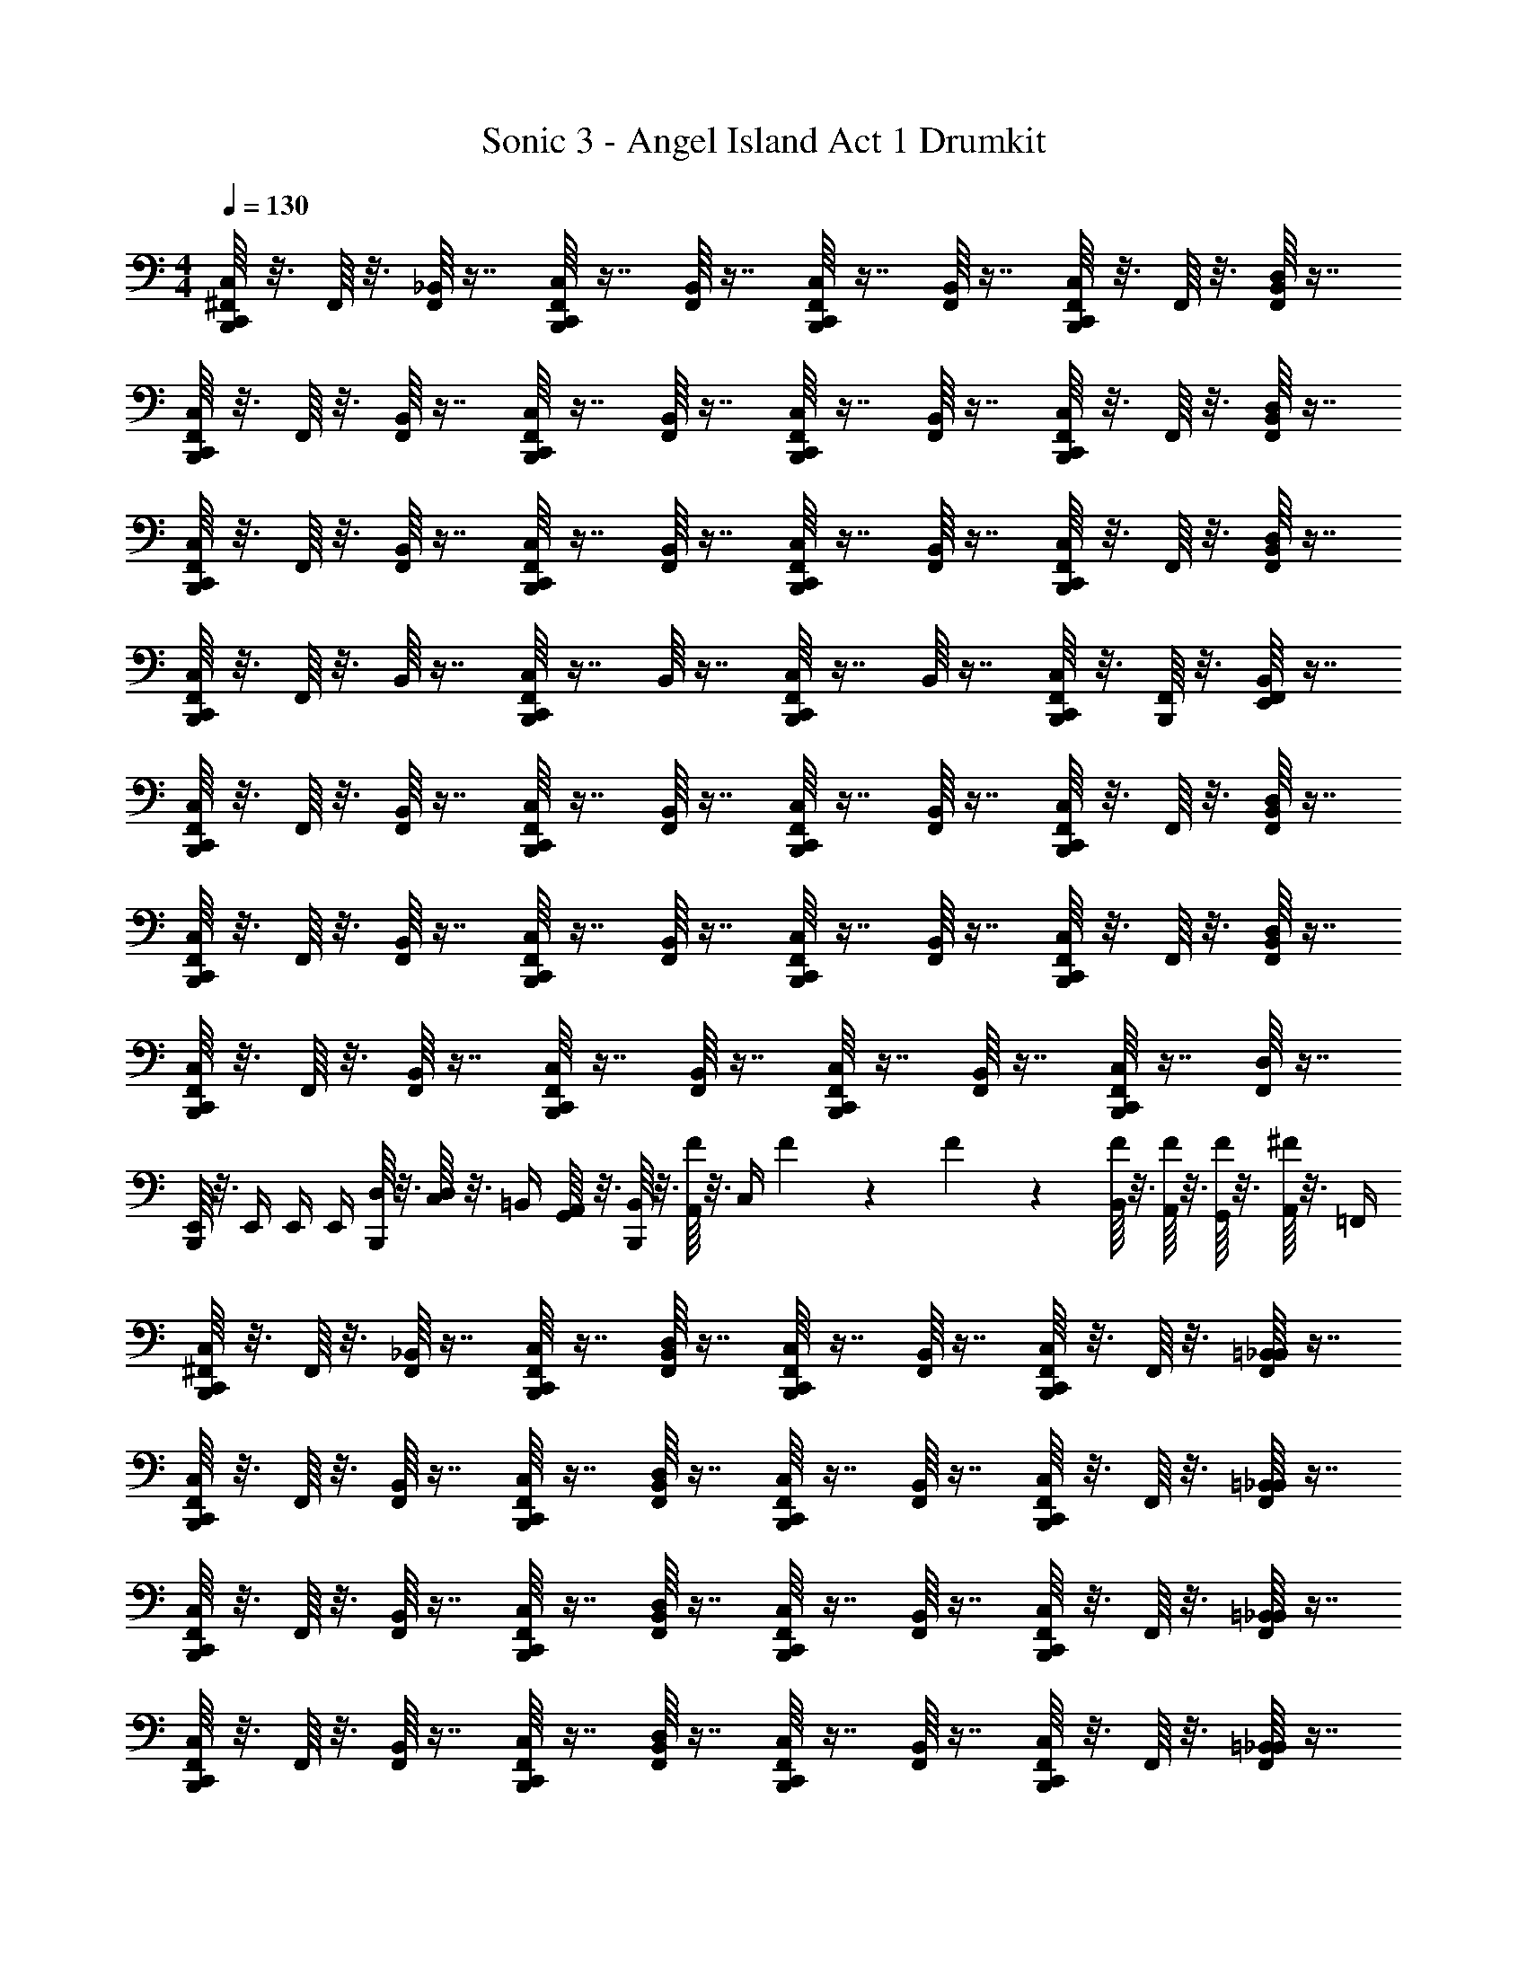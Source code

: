 X: 1
T: Sonic 3 - Angel Island Act 1 Drumkit
Z: ABC Generated by Starbound Composer v0.8.6
L: 1/4
M: 4/4
Q: 1/4=130
K: C
[^F,,/16B,,,/16C,,/C,/] z3/16 F,,/16 z3/16 [_B,,/16F,,/] z7/16 [F,,/16B,,,/16C,,/C,/] z7/16 [B,,/16F,,/] z7/16 [F,,/16B,,,/16C,,/C,/] z7/16 [B,,/16F,,/] z7/16 [F,,/16B,,,/16C,,/C,/] z3/16 F,,/16 z3/16 [D,/16B,,/16F,,/] z7/16 
[B,,,/16F,,/16C,,/C,/] z3/16 F,,/16 z3/16 [B,,/16F,,/] z7/16 [B,,,/16F,,/16C,,/C,/] z7/16 [B,,/16F,,/] z7/16 [B,,,/16F,,/16C,,/C,/] z7/16 [B,,/16F,,/] z7/16 [B,,,/16F,,/16C,,/C,/] z3/16 F,,/16 z3/16 [D,/16B,,/16F,,/] z7/16 
[B,,,/16F,,/16C,,/C,/] z3/16 F,,/16 z3/16 [B,,/16F,,/] z7/16 [B,,,/16F,,/16C,,/C,/] z7/16 [B,,/16F,,/] z7/16 [B,,,/16F,,/16C,,/C,/] z7/16 [B,,/16F,,/] z7/16 [B,,,/16F,,/16C,,/C,/] z3/16 F,,/16 z3/16 [B,,/16D,/16F,,/] z7/16 
[B,,,/16F,,/16C,,/C,/] z3/16 F,,/16 z3/16 B,,/16 z7/16 [B,,,/16F,,/16C,,/C,/] z7/16 B,,/16 z7/16 [B,,,/16F,,/16C,,/C,/] z7/16 B,,/16 z7/16 [B,,,/16F,,/16C,,/C,/] z3/16 [B,,,/16F,,/16] z3/16 [B,,/16E,,/16F,,/] z7/16 
[F,,/16B,,,/16C,,/C,/] z3/16 F,,/16 z3/16 [B,,/16F,,/] z7/16 [F,,/16B,,,/16C,,/C,/] z7/16 [B,,/16F,,/] z7/16 [F,,/16B,,,/16C,,/C,/] z7/16 [B,,/16F,,/] z7/16 [F,,/16B,,,/16C,,/C,/] z3/16 F,,/16 z3/16 [D,/16B,,/16F,,/] z7/16 
[B,,,/16F,,/16C,,/C,/] z3/16 F,,/16 z3/16 [B,,/16F,,/] z7/16 [B,,,/16F,,/16C,,/C,/] z7/16 [B,,/16F,,/] z7/16 [B,,,/16F,,/16C,,/C,/] z7/16 [B,,/16F,,/] z7/16 [B,,,/16F,,/16C,,/C,/] z3/16 F,,/16 z3/16 [D,/16B,,/16F,,/] z7/16 
[B,,,/16F,,/16C,,/C,/] z3/16 F,,/16 z3/16 [B,,/16F,,/] z7/16 [B,,,/16F,,/16C,,/C,/] z7/16 [B,,/16F,,/] z7/16 [B,,,/16F,,/16C,,/C,/] z7/16 [B,,/16F,,/] z7/16 [B,,,/16F,,/16C,,/C,/] z7/16 [D,/16F,,/] z7/16 
[B,,,/16E,,/4] z3/16 E,,/4 E,,/4 E,,/4 [B,,,/16D,/4] z3/16 [D,/16C,/4] z3/16 =B,,/4 [G,,/16A,,/4] z3/16 [B,,,/16B,,/4] z3/16 [F/16A,,/4] z3/16 [z/12C,/4] F5/84 z/42 F/18 z/36 [F/16B,,/4] z3/16 [F/16A,,/4] z3/16 [F/16G,,/4] z3/16 [^F/16A,,/4] z3/16 =F,,/4 
[^F,,/16B,,,/16C,,/C,/] z3/16 F,,/16 z3/16 [_B,,/16F,,/] z7/16 [F,,/16B,,,/16C,,/C,/] z7/16 [D,/16B,,/16F,,/] z7/16 [F,,/16B,,,/16C,,/C,/] z7/16 [B,,/16F,,/] z7/16 [F,,/16B,,,/16C,,/C,/] z3/16 F,,/16 z3/16 [=B,,/16_B,,/16F,,/] z7/16 
[F,,/16B,,,/16C,,/C,/] z3/16 F,,/16 z3/16 [B,,/16F,,/] z7/16 [F,,/16B,,,/16C,,/C,/] z7/16 [D,/16B,,/16F,,/] z7/16 [F,,/16B,,,/16C,,/C,/] z7/16 [B,,/16F,,/] z7/16 [F,,/16B,,,/16C,,/C,/] z3/16 F,,/16 z3/16 [=B,,/16_B,,/16F,,/] z7/16 
[F,,/16B,,,/16C,,/C,/] z3/16 F,,/16 z3/16 [B,,/16F,,/] z7/16 [F,,/16B,,,/16C,,/C,/] z7/16 [D,/16B,,/16F,,/] z7/16 [F,,/16B,,,/16C,,/C,/] z7/16 [B,,/16F,,/] z7/16 [F,,/16B,,,/16C,,/C,/] z3/16 F,,/16 z3/16 [=B,,/16_B,,/16F,,/] z7/16 
[F,,/16B,,,/16C,,/C,/] z3/16 F,,/16 z3/16 [B,,/16F,,/] z7/16 [F,,/16B,,,/16C,,/C,/] z7/16 [D,/16B,,/16F,,/] z7/16 [F,,/16B,,,/16C,,/C,/] z7/16 [B,,/16F,,/] z7/16 [F,,/16B,,,/16C,,/C,/] z3/16 F,,/16 z3/16 [=B,,/16_B,,/16F,,/] z7/16 
[F,,/16B,,,/16C,,/C,/] z3/16 F,,/16 z3/16 [B,,/16F,,/] z7/16 [F,,/16B,,,/16C,,/C,/] z7/16 [D,/16B,,/16F,,/] z7/16 [F,,/16B,,,/16C,,/C,/] z7/16 [B,,/16F,,/] z7/16 [F,,/16B,,,/16C,,/C,/] z3/16 F,,/16 z3/16 [=B,,/16_B,,/16F,,/] z7/16 
[F,,/16B,,,/16C,,/C,/] z3/16 F,,/16 z3/16 [B,,/16F,,/] z7/16 [F,,/16B,,,/16C,,/C,/] z7/16 [D,/16B,,/16F,,/] z7/16 [F,,/16B,,,/16C,,/C,/] z7/16 [B,,/16F,,/] z7/16 [F,,/16B,,,/16C,,/C,/] z3/16 F,,/16 z3/16 [=B,,/16_B,,/16F,,/] z7/16 
[F,,/16B,,,/16C,,/C,/] z3/16 F,,/16 z3/16 [B,,/16F,,/] z7/16 [F,,/16B,,,/16C,,/C,/] z7/16 [D,/16B,,/16F,,/] z7/16 [F,,/16B,,,/16C,,/C,/] z7/16 [B,,/16F,,/] z7/16 [F,,/16B,,,/16C,,/C,/] z7/16 F,,/ 
[B,,,/16C,,/C,/] z7/16 F,,/ [B,,,/16C,,/C,/] z7/16 [z7/16F,,/] E,,/16 [E,,/16D,/4] z3/16 [E,,/16C,/4] z3/16 =B,,/4 [E,,/16A,,/4] z3/16 B,,/4 [E,,/16A,,/4] z3/16 [B,,,/16E,,/16C,/4] z3/16 B,,/4 
[B,,,/16F,,/16C,,/C,/] z3/16 F,,/16 z3/16 [_B,,/16F,,/] z7/16 [F,,/16B,,,/16C,,/C,/] z7/16 [D,/16B,,/16F,,/] z7/16 [F,,/16B,,,/16C,,/C,/] z7/16 [B,,/16F,,/] z7/16 [F,,/16B,,,/16C,,/C,/] z3/16 F,,/16 z3/16 [=B,,/16_B,,/16F,,/] z7/16 
[B,,,/16F,,/16C,,/C,/] z3/16 F,,/16 z3/16 [B,,/16F,,/] z7/16 [F,,/16B,,,/16C,,/C,/] z7/16 [D,/16B,,/16F,,/] z7/16 [F,,/16B,,,/16C,,/C,/] z7/16 [B,,/16F,,/] z7/16 [F,,/16B,,,/16C,,/C,/] z3/16 F,,/16 z3/16 [E,,/16B,,/16F,,/] z7/16 
[B,,,/16F,,/16C,,/C,/] z3/16 F,,/16 z3/16 [B,,/16F,,/] z7/16 [F,,/16B,,,/16C,,/C,/] z7/16 [D,/16B,,/16F,,/] z7/16 [F,,/16B,,,/16C,,/C,/] z7/16 [B,,/16F,,/] z7/16 [F,,/16B,,,/16C,,/C,/] z3/16 F,,/16 z3/16 [=B,,/16_B,,/16F,,/] z7/16 
[B,,,/16F,,/16C,,/C,/] z3/16 F,,/16 z3/16 [B,,/16F,,/] z7/16 [F,,/16B,,,/16C,,/C,/] z7/16 [D,/16B,,/16F,,/] z3/16 =F/16 z3/16 [F,,/16B,,,/16C,,/C,/] z3/16 F/16 z3/16 [B,,/16F,,/] z3/16 F/16 z3/16 [F/16F,,/16B,,,/16C,,/C,/] z3/16 F,,/16 z3/16 [E,,/16B,,/16F,,/] z3/16 E,,/16 z3/16 
[B,,,/16F,,/16C,,/C,/] z3/16 F,,/16 z3/16 [B,,/16F,,/] z7/16 [F,,/16B,,,/16C,,/C,/] z7/16 [D,/16B,,/16F,,/] z7/16 [F,,/16B,,,/16C,,/C,/] z7/16 [B,,/16F,,/] z7/16 [F,,/16B,,,/16C,,/C,/] z3/16 F,,/16 z3/16 [=B,,/16_B,,/16F,,/] z7/16 
[B,,,/16F,,/16C,,/C,/] z3/16 F,,/16 z3/16 [B,,/16F,,/] z7/16 [F,,/16B,,,/16C,,/C,/] z7/16 [D,/16B,,/16F,,/] z7/16 [F,,/16B,,,/16C,,/C,/] z7/16 [B,,/16F,,/] z7/16 [F,,/16B,,,/16C,,/C,/] z3/16 F,,/16 z3/16 [E,,/16B,,/16F,,/] z7/16 
[B,,,/16F,,/16C,,/C,/] z3/16 F,,/16 z3/16 [B,,/16F,,/] z7/16 [F,,/16B,,,/16C,,/C,/] z7/16 [D,/16B,,/16F,,/] z7/16 [F,,/16B,,,/16C,,/C,/] z7/16 [B,,/16F,,/] z7/16 [F,,/16B,,,/16C,,/C,/] z3/16 F,,/16 z3/16 [=B,,/16_B,,/16F,,/] z7/16 
[B,,,/16F,,/16C,,/C,/] z3/16 F,,/16 z3/16 [B,,/16F,,/] z7/16 [F,,/16B,,,/16C,,/C,/] z7/16 [D,/16B,,/16F,,/] z7/16 [E,,/16F,,/16B,,,/16=B,,/4] z3/16 [E,,/16A,,/4] z3/16 [E,,/16_B,,/16C,/4] z3/16 =B,,/4 [E,,/16F,,/16B,,,/16A,,/4] z3/16 [E,,/16F,,/16G,,/4] z3/16 [E,,/16_B,,/16A,,/4] z3/16 =F,,/4 
[^F,,/16B,,,/16C,,/C,/] z3/16 F,,/16 z3/16 [B,,/16F,,/] z7/16 [F,,/16B,,,/16C,,/C,/] z7/16 [D,/16B,,/16F,,/] z7/16 [F,,/16B,,,/16C,,/C,/] z7/16 [B,,/16F,,/] z7/16 [E,,/16F,,/16B,,,/16C,,/C,/] z3/16 F,,/16 z3/16 [=B,,/16_B,,/16F,,/] z7/16 
[F,,/16B,,,/16C,,/C,/] z3/16 F,,/16 z3/16 [B,,/16F,,/] z7/16 [F,,/16B,,,/16C,,/C,/] z7/16 [D,/16B,,/16F,,/] z7/16 [F,,/16B,,,/16C,,/C,/] z7/16 [B,,/16F,,/] z7/16 [E,,/16F,,/16B,,,/16C,,/C,/] z3/16 F,,/16 z3/16 [=B,,/16_B,,/16F,,/] z7/16 
[F,,/16B,,,/16C,,/C,/] z3/16 F,,/16 z3/16 [B,,/16F,,/] z7/16 [F,,/16B,,,/16C,,/C,/] z7/16 [D,/16B,,/16F,,/] z7/16 [F,,/16B,,,/16C,,/C,/] z7/16 [B,,/16F,,/] z7/16 [E,,/16F,,/16B,,,/16C,,/C,/] z3/16 F,,/16 z3/16 [=B,,/16_B,,/16F,,/] z7/16 
[F,,/16B,,,/16C,,/C,/] z3/16 F,,/16 z3/16 [B,,/16F,,/] z7/16 [F,,/16B,,,/16C,,/C,/] z7/16 [D,/16B,,/16F,,/] z7/16 [F,,/16B,,,/16C,,/C,/] z3/16 E,,/16 z3/16 [B,,/16F,,/] z3/16 E,,/16 z3/16 [E,,/16F,,/16B,,,/16C,,/C,/] z3/16 F,,/16 z3/16 [E,,/16B,,/16F,,/] z7/16 
[F,,/16B,,,/16C,,/C,/] z3/16 F,,/16 z3/16 [B,,/16F,,/] z7/16 [F,,/16B,,,/16C,,/C,/] z7/16 [D,/16B,,/16F,,/] z7/16 [F,,/16B,,,/16C,,/C,/] z7/16 [B,,/16F,,/] z7/16 [E,,/16F,,/16B,,,/16C,,/C,/] z3/16 F,,/16 z3/16 [=B,,/16_B,,/16F,,/] z7/16 
[F,,/16B,,,/16C,,/C,/] z3/16 F,,/16 z3/16 [B,,/16F,,/] z7/16 [F,,/16B,,,/16C,,/C,/] z7/16 [D,/16B,,/16F,,/] z7/16 [F,,/16B,,,/16C,,/C,/] z7/16 [B,,/16F,,/] z7/16 [E,,/16F,,/16B,,,/16C,,/C,/] z3/16 F,,/16 z3/16 [=B,,/16_B,,/16F,,/] z7/16 
[F,,/16B,,,/16C,,/C,/] z3/16 F,,/16 z3/16 [B,,/16F,,/] z7/16 [F,,/16B,,,/16C,,/C,/] z7/16 [D,/16B,,/16F,,/] z7/16 [F,,/16B,,,/16C,,/C,/] z7/16 [B,,/16F,,/] z7/16 [E,,/16F,,/16B,,,/16C,,/C,/] z3/16 F,,/16 z3/16 [=B,,/16_B,,/16F,,/] z7/16 
[F,,/16B,,,/16C,,/C,/] z3/16 F,,/16 z3/16 [B,,/16F,,/] z7/16 [F,,/16B,,,/16C,,/C,/] z7/16 [D,/16B,,/16F,,/] z7/16 [F,,/16B,,,/16C,,/C,/] z7/16 [B,,/16F,,/] z7/16 [E,,/16F,,/16B,,,/16C,,/C,/] z3/16 F,,/16 z3/16 [E,,/16B,,/16F,,/] z7/16 
[F,,/16B,,,/16C,,/C,/] z3/16 F,,/16 z3/16 [B,,/16F,,/] z7/16 [F,,/16B,,,/16C,,/C,/] z7/16 [D,/16B,,/16F,,/] z7/16 [F,,/16B,,,/16C,,/C,/] z7/16 [B,,/16F,,/] z7/16 [E,,/16F,,/16B,,,/16C,,/C,/] z3/16 F,,/16 z3/16 [=B,,/16_B,,/16F,,/] z7/16 
[F,,/16B,,,/16C,,/C,/] z3/16 F,,/16 z3/16 [B,,/16F,,/] z7/16 [F,,/16B,,,/16C,,/C,/] z7/16 [D,/16B,,/16F,,/] z7/16 [F,,/16B,,,/16C,,/C,/] z7/16 [B,,/16F,,/] z7/16 [E,,/16F,,/16B,,,/16C,,/C,/] z3/16 F,,/16 z3/16 [=B,,/16_B,,/16F,,/] z7/16 
[F,,/16B,,,/16C,,/C,/] z3/16 F,,/16 z3/16 [B,,/16F,,/] z7/16 [F,,/16B,,,/16C,,/C,/] z7/16 [D,/16B,,/16F,,/] z7/16 [F,,/16B,,,/16C,,/C,/] z7/16 [B,,/16F,,/] z7/16 [E,,/16F,,/16B,,,/16C,,/C,/] z3/16 F,,/16 z3/16 [=B,,/16_B,,/16F,,/] z3/16 F/16 z/16 F/16 z/16 
[F/16=B,,/4] z3/16 [F/16A,,/4] z3/16 C,/4 [F/16B,,/4] z3/16 [B,,,/16D,/4] z3/16 C,/4 [E,,/16B,,/4] z3/16 [B,,,/16A,,/4] z3/16 B,,/4 [B,,,/16A,,/4] z3/16 C,/4 [B,,,/16B,,/4] z/48 B,,,5/84 z/42 B,,,5/96 z/32 [B,,,/16E,,/16A,,/4] z3/16 G,,/4 A,,/4 =F,,/4 
